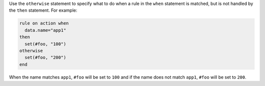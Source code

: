 .. The contents of this file are included in multiple topics.
.. This file should not be changed in a way that hinders its ability to appear in multiple documentation sets.

Use the ``otherwise`` statement to specify what to do when a rule in the ``when`` statement is matched, but is not handled by the ``then`` statement. For example:

.. code-block:: ruby

   rule on action when
     data.name="app1"
   then
     set(#foo, "100")  
   otherwise
     set(#foo, "200")  
   end

When the name matches ``app1``, ``#foo`` will be set to ``100`` and if the name does not match ``app1``, ``#foo`` will be set to ``200``.